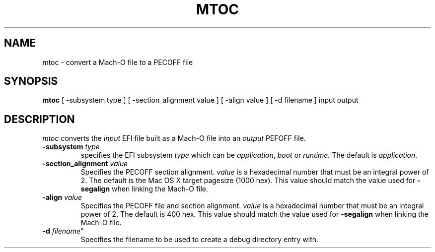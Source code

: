 .TH MTOC 1 "September 12, 2008" "Apple, Inc."
.SH NAME
mtoc \- convert a Mach-O file to a PECOFF file
.SH SYNOPSIS
.B mtoc
[ \-subsystem type ] [ \-section_alignment value ] [ \-align value ] [ \-d filename ] input output
.SH DESCRIPTION
.I mtoc
converts the
.I input
EFI file built as a Mach-O file into an
.I output
PEFOFF file.
.TP
.BI \-subsystem " type"
specifies the EFI subsystem
.I type
which can be
.IR application ,
.I boot
or
.I runtime.
The default is
.IR application .
.TP
.BI "\-section_alignment" " value"
Specifies the PECOFF section alignment.
.I value
is a hexadecimal number that must be an integral power of 2.
The default is the Mac OS X target pagesize (1000 hex).  This value should
match the value used for
.B "\-segalign"
when linking the Mach-O file.
.TP
.BI "\-align" " value"
Specifies the PECOFF file and section alignment.
.I value
is a hexadecimal number that must be an integral power of 2.
The default is 400 hex.  This value should match the value used for
.B "\-segalign"
when linking the Mach-O file.
.TP
.BI "\-d " filename"
Specifies the filename to be used to create a debug directory entry with.
